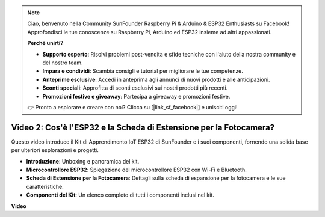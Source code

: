 .. note::

    Ciao, benvenuto nella Community SunFounder Raspberry Pi & Arduino & ESP32 Enthusiasts su Facebook! Approfondisci le tue conoscenze su Raspberry Pi, Arduino ed ESP32 insieme ad altri appassionati.

    **Perché unirti?**

    - **Supporto esperto**: Risolvi problemi post-vendita e sfide tecniche con l'aiuto della nostra community e del nostro team.
    - **Impara e condividi**: Scambia consigli e tutorial per migliorare le tue competenze.
    - **Anteprime esclusive**: Accedi in anteprima agli annunci di nuovi prodotti e alle anticipazioni.
    - **Sconti speciali**: Approfitta di sconti esclusivi sui nostri prodotti più recenti.
    - **Promozioni festive e giveaway**: Partecipa a giveaway e promozioni festive.

    👉 Pronto a esplorare e creare con noi? Clicca su [|link_sf_facebook|] e unisciti oggi!

Video 2: Cos'è l'ESP32 e la Scheda di Estensione per la Fotocamera?
========================================================================

Questo video introduce il Kit di Apprendimento IoT ESP32 di SunFounder e i suoi componenti, fornendo una solida base per ulteriori esplorazioni e progetti.

* **Introduzione**: Unboxing e panoramica del kit.
* **Microcontrollore ESP32**: Spiegazione del microcontrollore ESP32 con Wi-Fi e Bluetooth.
* **Scheda di Estensione per la Fotocamera**: Dettagli sulla scheda di espansione per la fotocamera e le sue caratteristiche.
* **Componenti del Kit**: Un elenco completo di tutti i componenti inclusi nel kit.

**Video**

.. raw:: html

    <iframe width="700" height="500" src="https://www.youtube.com/embed/vBlmp0wlfns?si=-A-juwGJQvxvQhb8" title="YouTube video player" frameborder="0" allow="accelerometer; autoplay; clipboard-write; encrypted-media; gyroscope; picture-in-picture; web-share" allowfullscreen></iframe>

